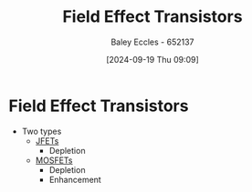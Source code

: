 :PROPERTIES:
:ID:       c4692742-9c60-454b-910f-05b3b8fa0dea
:END:
#+title: Field Effect Transistors
#+date: [2024-09-19 Thu 09:09]
#+AUTHOR: Baley Eccles - 652137
#+STARTUP: latexpreview

* Field Effect Transistors
 - Two types
   - [[id:93c76c0b-cbbe-4688-8921-07db5a4d01ca][JFETs]]
     - Depletion
   - [[id:f001a12d-1b96-40c9-b46f-636528af9451][MOSFETs]]
     - Depletion
     - Enhancement
